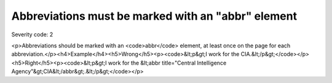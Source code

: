 ===============================
Abbreviations must be marked with an "abbr" element
===============================

Severity code: 2

.. php:class:: documentAbbrIsUsed

<p>Abbreviations should be marked with an <code>abbr</code> element, at least once on the page for each abbreviation.</p><h4>Example</h4><h5>Wrong</h5><p><code>&lt;p&gt;I work for the CIA.&lt;/p&gt;</code></p><h5>Right</h5><p><code>&lt;p&gt;I work for the &lt;abbr title="Central Intelligence Agency"&gt;CIA&lt;/abbr&gt;.&lt;/p&gt;</code></p>
